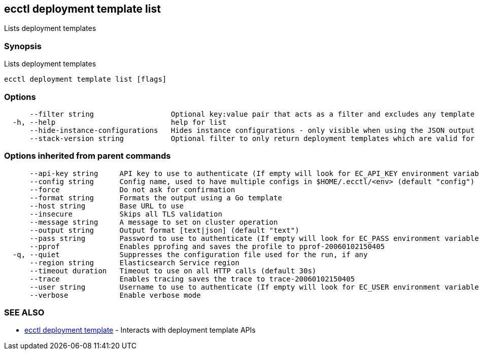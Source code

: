 [#ecctl_deployment_template_list]
== ecctl deployment template list

Lists deployment templates

[float]
=== Synopsis

Lists deployment templates

----
ecctl deployment template list [flags]
----

[float]
=== Options

----
      --filter string                  Optional key:value pair that acts as a filter and excludes any template that does not have a matching metadata item associated.
  -h, --help                           help for list
      --hide-instance-configurations   Hides instance configurations - only visible when using the JSON output
      --stack-version string           Optional filter to only return deployment templates which are valid for the specified stack version.
----

[float]
=== Options inherited from parent commands

----
      --api-key string     API key to use to authenticate (If empty will look for EC_API_KEY environment variable)
      --config string      Config name, used to have multiple configs in $HOME/.ecctl/<env> (default "config")
      --force              Do not ask for confirmation
      --format string      Formats the output using a Go template
      --host string        Base URL to use
      --insecure           Skips all TLS validation
      --message string     A message to set on cluster operation
      --output string      Output format [text|json] (default "text")
      --pass string        Password to use to authenticate (If empty will look for EC_PASS environment variable)
      --pprof              Enables pprofing and saves the profile to pprof-20060102150405
  -q, --quiet              Suppresses the configuration file used for the run, if any
      --region string      Elasticsearch Service region
      --timeout duration   Timeout to use on all HTTP calls (default 30s)
      --trace              Enables tracing saves the trace to trace-20060102150405
      --user string        Username to use to authenticate (If empty will look for EC_USER environment variable)
      --verbose            Enable verbose mode
----

[float]
=== SEE ALSO

* xref:ecctl_deployment_template[ecctl deployment template]	 - Interacts with deployment template APIs
